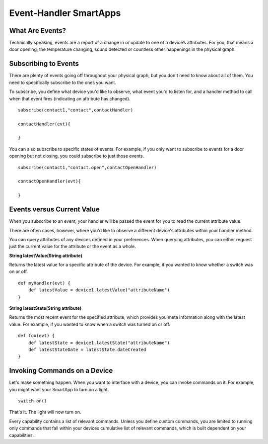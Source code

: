 Event-Handler SmartApps
=======================

What Are Events?
----------------

Technically speaking, events are a report of a change in or update to
one of a device’s attributes. For you, that means a door opening, the
temperature changing, sound detected or countless other happenings in
the physical graph.

Subscribing to Events
---------------------

There are plenty of events going off throughout your physical graph, but
you don't need to know about all of them. You need to specifically
subscribe to the ones you want.

To subscribe, you define what device you'd like to observe, what event
you'd to listen for, and a handler method to call when that event fires
(indicating an attribute has changed).

::

    subscribe(contact1,"contact",contactHandler)

    contactHandler(evt){

    }

You can also subscribe to specific states of events. For example, if you
only want to subscribe to events for a door opening but not closing, you
could subscribe to just those events.

::

    subscribe(contact1,"contact.open",contactOpenHandler)

    contactOpenHandler(evt){

    }

.. ADD Link

Events versus Current Value
---------------------------

When you subscribe to an event, your handler will be passed the event
for you to read the current attribute value.

There are often cases, however, where you'd like to observe a different
device's attributes within your handler method.

You can query attributes of any devices defined in your preferences.
When querying attributes, you can either request just the current value
for the attribute or the event as a whole.

**String latestValue(String attribute)** 

Returns the latest value for a specific attribute of the device. For
example, if you wanted to know whether a switch was on or off.

::

    def myHandler(evt) {
        def latestValue = device1.latestValue("attributeName")
    }

**String latestState(String attribute)** 

Returns the most recent event for the specified attribute, which
provides you meta information along with the latest value. For example,
if you wanted to know when a switch was turned on or off.

::

    def foo(evt) {
        def latestState = device1.latestState("attributeName")
        def latestStateDate = latestState.dateCreated
    }

Invoking Commands on a Device
-----------------------------

Let's make something happen. When you want to interface with a device,
you can invoke commands on it. For example, you might want your SmartApp
to turn on a light.

::

    switch.on()

That's it. The light will now turn on.

Every capability contains a list of relevant commands. Unless you define
custom commands, you are limited to running only commands that fall
within your devices cumulative list of relevant commands, which is built
dependent on your capabilities.

